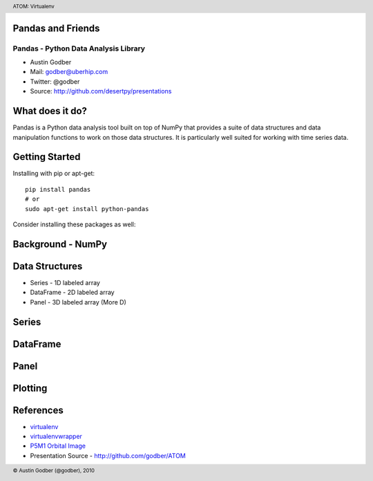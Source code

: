 Pandas and Friends
------------------

Pandas - Python Data Analysis Library
+++++++++++++++++++++++++++++++++++++

* Austin Godber
* Mail: godber@uberhip.com
* Twitter: @godber
* Source: http://github.com/desertpy/presentations

.. raw:: pdf

  PageBreak oneColumn

What does it do?
----------------

Pandas is a Python data analysis tool built on top of NumPy that provides a
suite of data structures and data manipulation functions to work on those data
structures.  It is particularly well suited for working with time series data.

Getting Started
---------------

Installing with pip or apt-get::

  pip install pandas
  # or
  sudo apt-get install python-pandas

Consider installing these packages as well::


Background - NumPy
------------------


Data Structures
----------------



* Series - 1D labeled array
* DataFrame - 2D labeled array
* Panel - 3D labeled array (More D)


Series
------


DataFrame
---------


Panel
-----



Plotting
--------


References
----------

* `virtualenv <http://virtualenv.openplans.org/>`_
* `virtualenvwrapper <http://www.doughellmann.com/projects/virtualenvwrapper/>`_
* `P5M1 Orbital Image <http://en.wikipedia.org/wiki/File:P5M1.png>`_
* Presentation Source - http://github.com/godber/ATOM

.. header::

        ATOM: Virtualenv

.. footer::

        © Austin Godber (@godber), 2010
